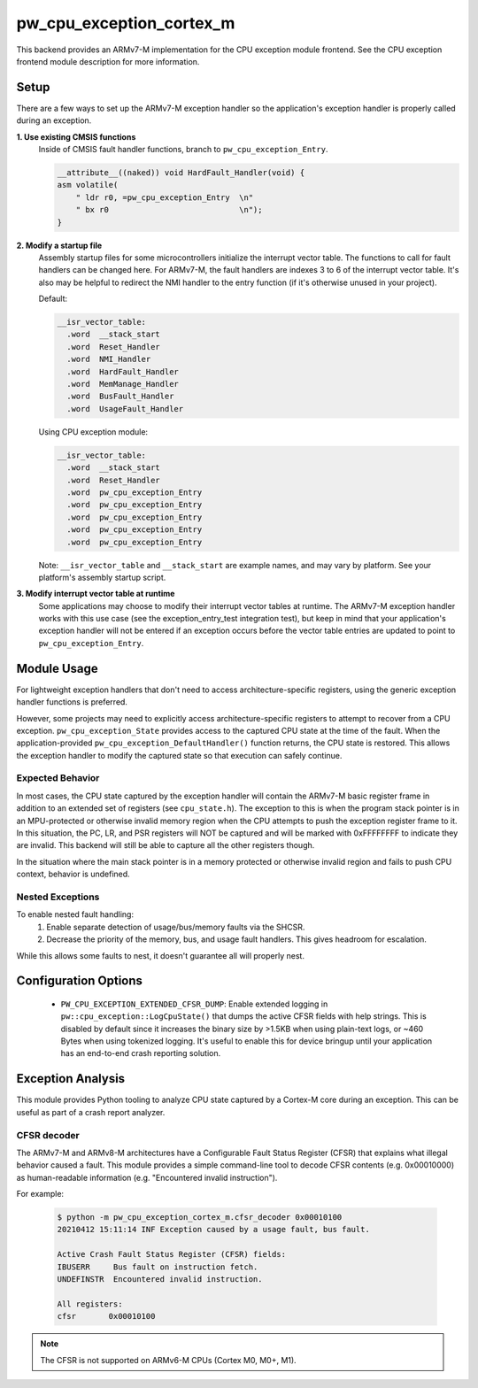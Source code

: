.. _module-pw_cpu_exception_cortex_m:

-------------------------
pw_cpu_exception_cortex_m
-------------------------
This backend provides an ARMv7-M implementation for the CPU exception module
frontend. See the CPU exception frontend module description for more
information.

Setup
=====
There are a few ways to set up the ARMv7-M exception handler so the
application's exception handler is properly called during an exception.

**1. Use existing CMSIS functions**
  Inside of CMSIS fault handler functions, branch to ``pw_cpu_exception_Entry``.

  .. code-block:: cpp

    __attribute__((naked)) void HardFault_Handler(void) {
    asm volatile(
        " ldr r0, =pw_cpu_exception_Entry  \n"
        " bx r0                            \n");
    }

**2. Modify a startup file**
  Assembly startup files for some microcontrollers initialize the interrupt
  vector table. The functions to call for fault handlers can be changed here.
  For ARMv7-M, the fault handlers are indexes 3 to 6 of the interrupt vector
  table. It's also may be helpful to redirect the NMI handler to the entry
  function (if it's otherwise unused in your project).

  Default:

  .. code-block:: cpp

    __isr_vector_table:
      .word  __stack_start
      .word  Reset_Handler
      .word  NMI_Handler
      .word  HardFault_Handler
      .word  MemManage_Handler
      .word  BusFault_Handler
      .word  UsageFault_Handler

  Using CPU exception module:

  .. code-block:: cpp

    __isr_vector_table:
      .word  __stack_start
      .word  Reset_Handler
      .word  pw_cpu_exception_Entry
      .word  pw_cpu_exception_Entry
      .word  pw_cpu_exception_Entry
      .word  pw_cpu_exception_Entry
      .word  pw_cpu_exception_Entry

  Note: ``__isr_vector_table`` and ``__stack_start`` are example names, and may
  vary by platform. See your platform's assembly startup script.

**3. Modify interrupt vector table at runtime**
  Some applications may choose to modify their interrupt vector tables at
  runtime. The ARMv7-M exception handler works with this use case (see the
  exception_entry_test integration test), but keep in mind that your
  application's exception handler will not be entered if an exception occurs
  before the vector table entries are updated to point to
  ``pw_cpu_exception_Entry``.

Module Usage
============
For lightweight exception handlers that don't need to access
architecture-specific registers, using the generic exception handler functions
is preferred.

However, some projects may need to explicitly access architecture-specific
registers to attempt to recover from a CPU exception. ``pw_cpu_exception_State``
provides access to the captured CPU state at the time of the fault. When the
application-provided ``pw_cpu_exception_DefaultHandler()`` function returns, the
CPU state is restored. This allows the exception handler to modify the captured
state so that execution can safely continue.

Expected Behavior
-----------------
In most cases, the CPU state captured by the exception handler will contain the
ARMv7-M basic register frame in addition to an extended set of registers (see
``cpu_state.h``). The exception to this is when the program stack pointer is in
an MPU-protected or otherwise invalid memory region when the CPU attempts to
push the exception register frame to it. In this situation, the PC, LR, and PSR
registers will NOT be captured and will be marked with 0xFFFFFFFF to indicate
they are invalid. This backend will still be able to capture all the other
registers though.

In the situation where the main stack pointer is in a memory protected or
otherwise invalid region and fails to push CPU context, behavior is undefined.

Nested Exceptions
-----------------
To enable nested fault handling:
  1. Enable separate detection of usage/bus/memory faults via the SHCSR.
  2. Decrease the priority of the memory, bus, and usage fault handlers. This
     gives headroom for escalation.

While this allows some faults to nest, it doesn't guarantee all will properly
nest.

Configuration Options
=====================

 - ``PW_CPU_EXCEPTION_EXTENDED_CFSR_DUMP``: Enable extended logging in
   ``pw::cpu_exception::LogCpuState()`` that dumps the active CFSR fields with
   help strings. This is disabled by default since it increases the binary size
   by >1.5KB when using plain-text logs, or ~460 Bytes when using tokenized
   logging. It's useful to enable this for device bringup until your application
   has an end-to-end crash reporting solution.

Exception Analysis
==================
This module provides Python tooling to analyze CPU state captured by a Cortex-M
core during an exception. This can be useful as part of a crash report analyzer.

CFSR decoder
------------
The ARMv7-M and ARMv8-M architectures have a Configurable Fault Status Register
(CFSR) that explains what illegal behavior caused a fault. This module provides
a simple command-line tool to decode CFSR contents (e.g. 0x00010000) as
human-readable information (e.g. "Encountered invalid instruction").

For example:

  .. code-block::

    $ python -m pw_cpu_exception_cortex_m.cfsr_decoder 0x00010100
    20210412 15:11:14 INF Exception caused by a usage fault, bus fault.

    Active Crash Fault Status Register (CFSR) fields:
    IBUSERR     Bus fault on instruction fetch.
    UNDEFINSTR  Encountered invalid instruction.

    All registers:
    cfsr       0x00010100

.. note::
  The CFSR is not supported on ARMv6-M CPUs (Cortex M0, M0+, M1).
